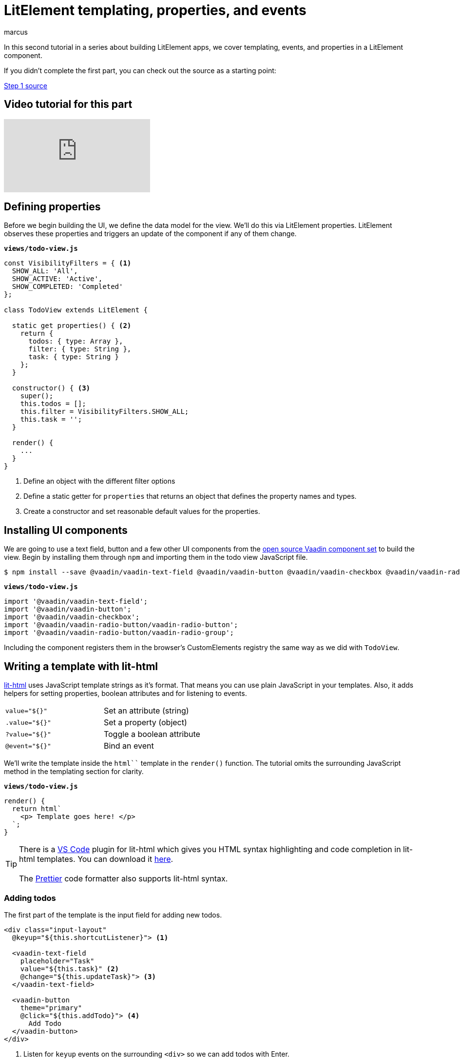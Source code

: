 
= LitElement templating, properties, and events
:title: LitElement templating, properties, and events
:authors: marcus
:type: text, video
:topic: frontend
:tags: LitElement, templating
:description: How to define properties and listen for events in lit-html templates
:repo: https://github.com/vaadin-learning-center/lit-element-tutorial-templating-properties-and-events
:linkattrs:
:imagesdir: ./images



In this second tutorial in a series about building LitElement apps, we cover templating, events, and properties in a LitElement component. 

If you didn't complete the first part, you can check out the source as a starting point: 

https://github.com/vaadin-learning-center/lit-element-tutorial-starting-a-lit-element-project[Step 1 source, role="cta"]

== Video tutorial for this part
video::s6P3R-J0IiI[youtube]

== Defining properties
Before we begin building the UI, we define the data model for the view. We'll do this via LitElement properties. LitElement observes these properties and triggers an update of the component if any of them change.

.`*views/todo-view.js*`
[source,javascript]
----
const VisibilityFilters = { <1>
  SHOW_ALL: 'All',
  SHOW_ACTIVE: 'Active',
  SHOW_COMPLETED: 'Completed'
};

class TodoView extends LitElement {
  
  static get properties() { <2>
    return {
      todos: { type: Array },
      filter: { type: String },
      task: { type: String }
    };
  }

  constructor() { <3>
    super();
    this.todos = [];
    this.filter = VisibilityFilters.SHOW_ALL;
    this.task = '';
  }

  render() {
    ...
  }
}
----
<1> Define an object with the different filter options
<2> Define a static getter for `properties` that returns an object that defines the property names and types. 
<3> Create a constructor and set reasonable default values for the properties.

== Installing UI components
We are going to use a text field, button and a few other UI components from the https://vaadin.com/components/browse[open source Vaadin component set] to build the view. Begin by installing them through `npm` and importing them in the todo view JavaScript file.

[source]
$ npm install --save @vaadin/vaadin-text-field @vaadin/vaadin-button @vaadin/vaadin-checkbox @vaadin/vaadin-radio-button


.`*views/todo-view.js*`
[source,javascript]
----
import '@vaadin/vaadin-text-field';
import '@vaadin/vaadin-button';
import '@vaadin/vaadin-checkbox';
import '@vaadin/vaadin-radio-button/vaadin-radio-button';
import '@vaadin/vaadin-radio-button/vaadin-radio-group';
----

Including the component registers them in the browser's CustomElements registry the same way as we did with `TodoView`.

== Writing a template with lit-html 

https://polymer.github.io/lit-html[lit-html^] uses JavaScript template strings as it's format. That means you can use plain JavaScript in your templates. Also, it adds helpers for setting properties, boolean attributes and for listening to events.

|============================================
|`value="${}"`  | Set an attribute (string)
|`.value="${}"` | Set a property (object)
|`?value="${}"` | Toggle a boolean attribute
|`@event="${}"`  | Bind an event
|============================================

We'll write the template inside the `html``` template in the `render()` function. The tutorial omits the surrounding JavaScript method in the templating section for clarity. 

.`*views/todo-view.js*`
[source,javascript]
----
render() {
  return html`
    <p> Template goes here! </p>
  `;
}
----

TIP: There is a https://code.visualstudio.com/[VS Code^] plugin for lit-html which gives you HTML syntax highlighting and code completion in lit-html templates. You can download it https://marketplace.visualstudio.com/items?itemName=bierner.lit-html[here^]. +
 +
The https://prettier.io/[Prettier] code formatter also supports lit-html syntax.

=== Adding todos
The first part of the template is the input field for adding new todos. 

[source,html]
----
<div class="input-layout" 
  @keyup="${this.shortcutListener}"> <1>

  <vaadin-text-field 
    placeholder="Task" 
    value="${this.task}" <2>
    @change="${this.updateTask}"> <3>
  </vaadin-text-field>

  <vaadin-button 
    theme="primary"
    @click="${this.addTodo}"> <4>
      Add Todo
  </vaadin-button>
</div>
----
<1> Listen for `keyup` events on the surrounding `<div>` so we can add todos with Enter.
<2> Bind the value of the text field to the task property.
<3> Listen for the `change` event on the text field and call `this.updateTask` 
<4> Bind the button click event to `this.addTodo`

Then, implement the methods on `TodoView`:

.`*views/todo-view.js*`
[source,javascript]
----
class TodoView extends LitElement {
  static get properties() {...}
  constructor() {...}
  render() {...}

  addTodo() {
    if (this.task) {
      this.todos = [...this.todos, { <1>
          task: this.task, 
          complete: false
      }];
      this.task = ''; <2>
    }
  }

  shortcutListener(e) {
    if (e.key === 'Enter') { <3>
      this.addTodo();
    }
  }

  updateTask(e) {
    this.task = e.target.value; <4>
  }
}
----
<1> Create a new array with the new todo object
<2> Clear the task property
<3> If the `keyup` event originates from the `Enter` key, call `this.addTodo()`
<4> Update the `task` property to the value of the text field on change events

If you run the app, you should see the input layout and be able to input new tasks (although you won't see them quite yet).

image::task-input.png[UI for entering new todos]

=== Listing todos
Now that we can add todos, the next task is to display them. Loop through the `todos` array and produce a template for each todo. 

Under the input layout, add the following:

[source,html]
----
<div class="todos-list">
  ${this.todos.map(
      todo => html` <1>
        <div class="todo-item">
          <vaadin-checkbox
            ?checked="${todo.complete}" <2>
            @change="${ e => this.updateTodoStatus(todo, e.target.checked)}"> <3> 
            ${todo.task}
          </vaadin-checkbox>
        </div>
      `
    )
  }
</div>
----
<1> Use the `.map()` operation to map each todo object to a lit-html template
<2> Bind the checked boolean attribute to the complete property on the todo object
<3> Call `this.updateTodoStatus` with the todo and a boolean for status on `change` events

Then, implement `updateTodoStatus`

.`*views/todo-view.js*`
[source,javascript]
----
class TodoView extends LitElement {
  static get properties() {...}
  constructor() {...}
  render() {...}
  shortcutListener(e) {...}
  updateTask(e) {...}
  addTodo() {...}

  updateTodoStatus(updatedTodo, complete) {
    this.todos = this.todos.map(todo =>
      updatedTodo === todo ? { ...updatedTodo, complete } : todo
    );
  }
}
----

NOTE: LitElement only observes changes to objects and arrays, not changes to their contents. That's why we always create a new array of todos with the changes. Using immutable data structures also makes it easier for us to start using Redux for state management in the next part.

image::add-tasks.gif[Adding and listing todos]

=== Filtering todos
The last piece of functionality we add in this part of the tutorial is filtering and clearing todos. 

Add the following to the template:

[source,html]
----
<vaadin-radio-group 
  class="visibility-filters"
  value="${this.filter}"
  @value-changed="${this.filterChanged}"> <1>
  
  ${Object.values(VisibilityFilters).map( <2>
    filter => html`
      <vaadin-radio-button value="${filter}">
        ${filter}
      </vaadin-radio-button>`
  )}
</vaadin-radio-group>
<vaadin-button 
  @click="${this.clearCompleted}"> <3>
    Clear completed
</vaadin-button>
----
<1> Bind the value to the `filter` property and the `value-changed` event to the `this.filterChanged` method
<2> Loop over the filter values and create a radio button for each
<3> Hook up the clear button click event to `this.clearCopleted`

Then add the JavaScript methods:

.`*views/todo-view.js*`
[source,javascript]
----
class TodoView extends LitElement {
  static get properties() {...}
  constructor() {...}
  render() {...}
  shortcutListener(e) {...}
  updateTask(e) {...}
  addTodo() {...}
  updateTodoStatus(updatedTodo, complete) {...}

  filterChanged(e) { <1>
    this.filter = e.target.value;
  }

  clearCompleted() { <2>
    this.todos = this.todos.filter(todo => !todo.complete);
  }

  applyFilter(todos) { <3>
    switch (this.filter) {
      case VisibilityFilters.SHOW_ACTIVE:
        return todos.filter(todo => !todo.complete);
      case VisibilityFilters.SHOW_COMPLETED:
        return todos.filter(todo => todo.complete);
      default:
        return todos;
    }
  }
}
----
<1> Update the `filter` property based on the event value.
<2> Update the `todos` property to a new array only containing the non-completed todos.
<3> Create a method that returns only the todos that pass the filter criteria.

Finally, update the template to use the `applyFilter` method to only show the filtered todos: 

[source,diff]
----
<div class="todos-list">
-  ${this.todos.map(
+  ${this.applyFilter(this.todos).map(
      todo => html` 
----

image::filters.gif[Filtering todos]

== Adding CSS styles
Finally, let's add a few finishing touches with CSS. 

At the top of your template, add the following `<style>` tag:

[source,html]
----
<style>
  todo-view { <1>
    display: block;
    max-width: 800px;
    margin: 0 auto;
  }
  todo-view .input-layout {
    width: 100%;
    display: flex;
  }
  todo-view .input-layout vaadin-text-field {
    flex: 1;
    margin-right: var(--spacing); <2>
  }
  todo-view .todos-list {
    margin-top: var(--spacing);
  }
  todo-view .visibility-filters {
    margin-top: calc(4 * var(--spacing));
  }
</style>
----
<1> Scope styles to this view.
<2> Using a CSS custom property defined in `styles.css`. 

By default, the content of a LitElement component is shielded from external CSS by a https://developer.mozilla.org/en-US/docs/Web/Web_Components/Using_shadow_DOM[Shadow DOM^]. This is a feature that is valuable when building reusable leaf-node components. When building an application, it is often best to not create a shadow root to allow application-level styling. 

TIP: Mattia Astorino wrote a https://equinsuocha.io/blog/web-components-the-right-way[good blog post^] explaining when to use Shadow DOM and when to avoid it.

At the end of `TodoView`, add the following method to tell LitElement to render directly into the light DOM. 

.`*views/todo-view.js*`
[source,javascript]
----
createRenderRoot() {
    return this;
}
----

Run the app, and you should see the CSS styles applied. 

image::styled.png["The complete, styled todo view"]

https://github.com/vaadin-learning-center/lit-element-tutorial-templating-properties-and-events[Browse the finished code on GitHub, role="cta"]

== Next
In the next part of the tutorial, we extract the state from the view component into a central Redux store. 
